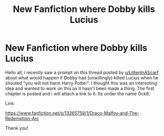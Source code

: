 #+TITLE: New Fanfiction where Dobby kills Lucius

* New Fanfiction where Dobby kills Lucius
:PROPERTIES:
:Author: your-english-cousin
:Score: 4
:DateUnix: 1555764690.0
:DateShort: 2019-Apr-20
:FlairText: Self-Promotion
:END:
Hello all, i recently saw a prompt on this thread posted by [[https://www.reddit.com/user/LittenInAScarf][u/LittenInAScarf]] about what would happen if Dobby had (unwillingly) killed Lucius when he shouted "you will not harm Harry Potter". I thought this was an interesting idea and wanted to work on this as it hasn't been made a thing. The first chapter is posted and i will attach a link to it. Its under the name Ock8.

Link:

[[https://www.fanfiction.net/s/13265759/1/Draco-Malfoy-and-The-Redemption-Arc]]

Thank you!

